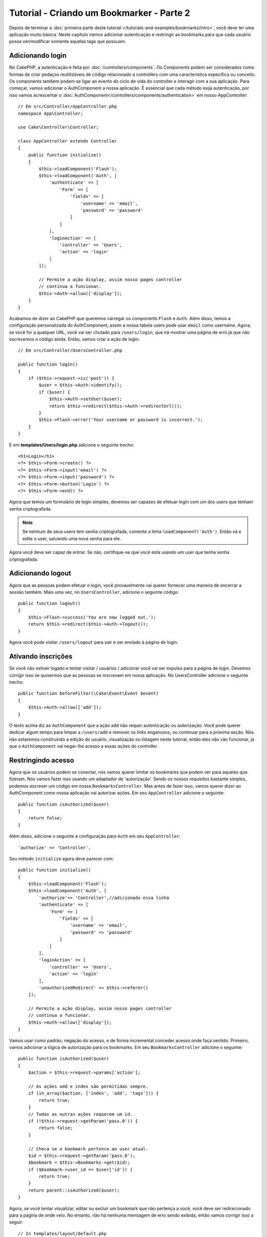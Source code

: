 Tutorial - Criando um Bookmarker - Parte 2
##########################################

Depois de terminar a :doc:`primeira parte deste tutorial
</tutorials-and-examples/bookmarks/intro>`, você deve ter uma
aplicação muito básica. Neste capítulo iremos adicionar autenticação e
restringir as bookmarks para que cada usuário possa ver/modificar somente
aquelas tags que possuam.

Adicionando login
=================

No CakePHP, a autenticação é feita por :doc:`/controllers/components`. Os
Components podem ser considerados como formas de criar pedaços reutilizáveis
de código relacionado a controllers com uma característica específica ou
conceito. Os components também podem se ligar ao evento do ciclo de vida do
controller e interagir com a sua aplicação. Para começar, vamos
adicionar o AuthComponent a nossa aplicação. É essencial que
cada método exija autenticação, por isso vamos acrescentar o
:doc:`AuthComponent</controllers/components/authentication>` em nosso
AppController::

    // Em src/Controller/AppController.php
    namespace App\Controller;

    use Cake\Controller\Controller;

    class AppController extends Controller
    {
        public function initialize()
        {
            $this->loadComponent('Flash');
            $this->loadComponent('Auth', [
                'authenticate' => [
                    'Form' => [
                        'fields' => [
                            'username' => 'email',
                            'password' => 'password'
                        ]
                    ]
                ],
                'loginAction' => [
                    'controller' => 'Users',
                    'action' => 'login'
                ]
            ]);

            // Permite a ação display, assim nosso pages controller
            // continua a funcionar.
            $this->Auth->allow(['display']);
        }
    }

Acabamos de dizer ao CakePHP que queremos carregar os components ``Flash`` e
``Auth``. Além disso, temos a configuração personalizada do AuthComponent,
assim a nossa tabela users pode usar ``email`` como username. Agora, se você for
a qualquer URL, você vai ser chutado para ``/users/login``, que irá
mostrar uma página de erro já que não escrevemos o código ainda.
Então, vamos criar a ação de login::

    // Em src/Controller/UsersController.php

    public function login()
    {
        if ($this->request->is('post')) {
            $user = $this->Auth->identify();
            if ($user) {
                $this->Auth->setUser($user);
                return $this->redirect($this->Auth->redirectUrl());
            }
            $this->Flash->error('Your username or password is incorrect.');
        }
    }

E em **templates/Users/login.php** adicione o seguinte trecho::

    <h1>Login</h1>
    <?= $this->Form->create() ?>
    <?= $this->Form->input('email') ?>
    <?= $this->Form->input('password') ?>
    <?= $this->Form->button('Login') ?>
    <?= $this->Form->end() ?>

Agora que temos um formulário de login simples, devemos ser capazes de efetuar
login com um dos users que tenham senha criptografada.

.. note::

    Se nenhum de seus users tem senha criptografada, comente a linha
    ``loadComponent('Auth')``. Então vá e edite o user, salvando uma nova
    senha para ele.

Agora você deve ser capaz de entrar. Se não, certifique-se que você está
usando um user que tenha senha criptografada.

Adicionando logout
==================

Agora que as pessoas podem efetuar o login, você provavelmente vai querer
fornecer uma maneira de encerrar a sessão também. Mais uma vez, no
``UsersController``, adicione o seguinte código::

    public function logout()
    {
        $this->Flash->success('You are now logged out.');
        return $this->redirect($this->Auth->logout());
    }

Agora você pode visitar ``/users/logout`` para sair e ser enviado à
página de login.

Ativando inscrições
===================

Se você não estiver logado e tentar visitar / usuários / adicionar você vai
ser expulso para a página de login. Devemos corrigir isso se
quisermos que as pessoas se inscrevam em nossa aplicação. No
UsersController adicione o seguinte trecho::

    public function beforeFilter(\Cake\Event\Event $event)
    {
        $this->Auth->allow(['add']);
    }

O texto acima diz ao ``AuthComponent`` que a ação ``add`` não requer
autenticação ou autorização. Você pode querer dedicar algum tempo para limpar a
``/users/add`` e  remover os links enganosos, ou continuar para a próxima
seção. Nós não estaremos construindo a edição do usuário, visualização ou
listagem neste tutorial, então eles não vão funcionar, já que o
``AuthComponent`` vai negar-lhe acesso a essas ações do controller.

Restringindo acesso
===================

Agora que os usuários podem se conectar, nós vamos querer limitar os
bookmarks que podem ver para aqueles que fizeram. Nós vamos fazer isso
usando um adaptador de 'autorização'. Sendo os nossos requisitos
bastante simples, podemos escrever um código em nossa
``BookmarksController``. Mas antes de fazer isso, vamos querer dizer ao
AuthComponent como nossa aplicação vai autorizar ações. Em seu ``AppController``
adicione o seguinte::

    public function isAuthorized($user)
    {
        return false;
    }

Além disso, adicione o seguinte à configuração para ``Auth`` em seu
``AppController``::

    'authorize' => 'Controller',

Seu método ``initialize`` agora deve parecer com::

        public function initialize()
        {
            $this->loadComponent('Flash');
            $this->loadComponent('Auth', [
                'authorize'=> 'Controller',//adicionado essa linha
                'authenticate' => [
                    'Form' => [
                        'fields' => [
                            'username' => 'email',
                            'password' => 'password'
                        ]
                    ]
                ],
                'loginAction' => [
                    'controller' => 'Users',
                    'action' => 'login'
                ],
                'unauthorizedRedirect' => $this->referer()
            ]);

            // Permite a ação display, assim nosso pages controller
            // continua a funcionar.
            $this->Auth->allow(['display']);
        }

Vamos usar como padrão, negação do acesso, e de forma incremental conceder
acesso onde faça sentido. Primeiro, vamos adicionar a lógica de autorização
para os bookmarks. Em seu ``BookmarksController`` adicione o seguinte::

    public function isAuthorized($user)
    {
        $action = $this->request->params['action'];

        // As ações add e index são permitidas sempre.
        if (in_array($action, ['index', 'add', 'tags'])) {
            return true;
        }
        // Todas as outras ações requerem um id.
        if (!$this->request->getParam('pass.0')) {
            return false;
        }

        // Checa se o bookmark pertence ao user atual.
        $id = $this->request->getParam('pass.0');
        $bookmark = $this->Bookmarks->get($id);
        if ($bookmark->user_id == $user['id']) {
            return true;
        }
        return parent::isAuthorized($user);
    }

Agora, se você tentar visualizar, editar ou excluir um bookmark que não
pertença a você, você deve ser redirecionado para a página de onde veio. No
entanto, não há nenhuma mensagem de erro sendo exibida, então vamos
corrigir isso a seguir::

    // In templates/layout/default.php
    // Under the existing flash message.
    <?= $this->Flash->render('auth') ?>

Agora você deve ver as mensagens de erro de autorização.

Corrigindo a view de listagem e formulários
===========================================

Enquanto view e delete estão trabalhando, edit, add e index tem
alguns problemas:

#. Ao adicionar um bookmark, você pode escolher o user.
#. Ao editar um bookmark, você pode escolher o user.
#. A página de listagem mostra os bookmarks de outros users.

Primeiramente, vamos refatorar o formulário de adição. Para começar
remova o ``input('user_id')`` a partir de **templates/Bookmarks/add.php**.
Com isso removido, nós também vamos atualizar o método add::

    public function add()
    {
        $bookmark = $this->Bookmarks->newEntity();
        if ($this->request->is('post')) {
            $bookmark = $this->Bookmarks->patchEntity($bookmark, $this->request->getData());
            $bookmark->user_id = $this->Auth->user('id');
            if ($this->Bookmarks->save($bookmark)) {
                $this->Flash->success('The bookmark has been saved.');
                return $this->redirect(['action' => 'index']);
            }
            $this->Flash->error('The bookmark could not be saved. Please, try again.');
        }
        $tags = $this->Bookmarks->Tags->find('list');
        $this->set(compact('bookmark', 'tags'));
    }

Ao definir a propriedade da entidade com os dados da sessão, nós removemos
qualquer possibilidade do user modificar algo que não pertenca a ele. 
Nós vamos fazer o mesmo para o formulário edit e action edit. Sua
ação edit deve ficar assim::

    public function edit($id = null)
    {
        $bookmark = $this->Bookmarks->get($id, [
            'contain' => ['Tags']
        ]);
        if ($this->request->is(['patch', 'post', 'put'])) {
            $bookmark = $this->Bookmarks->patchEntity($bookmark, $this->request->getData());
            $bookmark->user_id = $this->Auth->user('id');
            if ($this->Bookmarks->save($bookmark)) {
                $this->Flash->success('The bookmark has been saved.');
                return $this->redirect(['action' => 'index']);
            }
            $this->Flash->error('The bookmark could not be saved. Please, try again.');
        }
        $tags = $this->Bookmarks->Tags->find('list');
        $this->set(compact('bookmark', 'tags'));
    }

View de listagem
----------------

Agora, nós precisamos apenas exibir bookmarks para o user logado.
Nós podemos fazer isso ao atualizar a chamada para ``paginate()``. Altere sua
ação index::

    public function index()
    {
        $this->paginate = [
            'conditions' => [
                'Bookmarks.user_id' => $this->Auth->user('id'),
            ]
        ];
        $this->set('bookmarks', $this->paginate($this->Bookmarks));
    }

Nós também devemos atualizar a action ``tags()`` e o método localizador relacionado,
mas vamos deixar isso como um exercício para que você conclua por sí.

Melhorando a experiência com as tags
====================================

Agora, adicionar novas tags é um processo difícil, pois o ``TagsController``
proíbe todos os acessos. Em vez de permitir o acesso, podemos melhorar a
interface do usuário para selecionar tags usando um campo de texto separado por
vírgulas. Isso permitirá dar uma melhor experiência para os nossos
usuários, e usar mais alguns grandes recursos no ORM.

Adicionando um campo computado
------------------------------

Porque nós queremos uma maneira simples de acessar as tags formatados
para uma entidade, podemos adicionar um campo virtual/computado para a
entidade. Em **src/Model/Entity/Bookmark.php** adicione o seguinte::

    use Cake\Collection\Collection;

    protected function _getTagString()
    {
        if (isset($this->_fields['tag_string'])) {
            return $this->_fields['tag_string'];
        }
        if (empty($this->tags)) {
            return '';
        }
        $tags = new Collection($this->tags);
        $str = $tags->reduce(function ($string, $tag) {
            return $string . $tag->title . ', ';
        }, '');
        return trim($str, ', ');
    }

Isso vai nos deixar acessar a propriedade computada ``$bookmark->tag_string``.
Vamos usar essa propriedade em inputs mais tarde. Lembre-se de adicionar a
propriedade ``tag_string`` a lista ``_accessible`` em sua entidade.

Em **src/Model/Entity/Bookmark.php** adicione o ``tag_string`` ao
``_accessible`` desta forma::

    protected array $_accessible = [
        'user_id' => true,
        'title' => true,
        'description' => true,
        'url' => true,
        'user' => true,
        'tags' => true,
        'tag_string' => true,
    ];

Atualizando as views
--------------------

Com a entidade atualizado, podemos adicionar uma nova entrada para as nossas
tags. Nas views add e edit, substitua ``tags._ids`` pelo seguinte::

    <?= $this->Form->input('tag_string', ['type' => 'text']) ?>

Persistindo a string tag
------------------------

Agora que podemos ver as tags como uma string existente, vamos querer salvar
os dados também. Por marcar o ``tag_string`` como acessível, o ORM irá
copiar os dados do pedido em nossa entidade. Podemos usar um método
``beforeSave`` para analisar a cadeia tag e encontrar/construir as
entidades relacionadas. Adicione o seguinte em
**src/Model/Table/BookmarksTable.php**::

    public function beforeSave($event, $entity, $options)
    {
        if ($entity->tag_string) {
            $entity->tags = $this->_buildTags($entity->tag_string);
        }
    }

    protected function _buildTags($tagString)
    {
        $new = array_unique(array_map('trim', explode(',', $tagString)));
        $out = [];
        $query = $this->Tags->find()
            ->where(['Tags.title IN' => $new]);

        // Remove tags existentes da lista de novas tags.
        foreach ($query->extract('title') as $existing) {
            $index = array_search($existing, $new);
            if ($index !== false) {
                unset($new[$index]);
            }
        }
        // Adiciona tags existentes.
        foreach ($query as $tag) {
            $out[] = $tag;
        }
        // Adiciona novas tags.
        foreach ($new as $tag) {
            $out[] = $this->Tags->newEntity(['title' => $tag]);
        }
        return $out;
    }

Embora esse código seja um pouco mais complicado do que o que temos feito até
agora, ele ajuda a mostrar o quão poderosa a ORM do CakePHP é. Você pode
facilmente manipular resultados da consulta usando os métodos de
:doc:`/core-libraries/collections`, e lidar com situações em que você está
criando entidades sob demanda com facilidade.

Terminando
==========

Nós expandimos nossa aplicação bookmarker para lidar com situações de
autenticação e controle de autorização/acesso básico. Nós também adicionamos
algumas melhorias agradáveis à UX, aproveitando os recursos FormHelper e ORM.

Obrigado por dispor do seu tempo para explorar o CakePHP. Em seguida, você pode
saber mais sobre o :doc:`/orm`, ou você pode ler os :doc:`/topics`.
